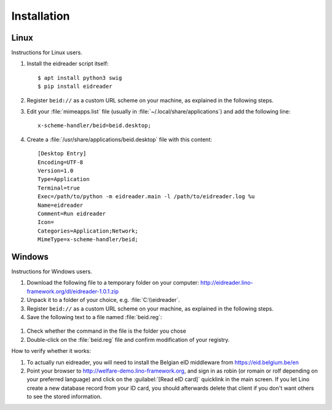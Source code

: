 ============
Installation
============

Linux
=====

Instructions for Linux users.

#. Install the eidreader script itself::

      $ apt install python3 swig
      $ pip install eidreader


#. Register ``beid://`` as a custom URL scheme on your machine, as
   explained in the following steps.

#. Edit your :file:`mimeapps.list` file (usually in
   :file:`~/.local/share/applications`) and add the following line::

     x-scheme-handler/beid=beid.desktop;

#. Create a :file:`/usr/share/applications/beid.desktop` file
   with this content::

    [Desktop Entry]
    Encoding=UTF-8
    Version=1.0
    Type=Application
    Terminal=true
    Exec=/path/to/python -m eidreader.main -l /path/to/eidreader.log %u
    Name=eidreader
    Comment=Run eidreader
    Icon=
    Categories=Application;Network;
    MimeType=x-scheme-handler/beid;
  

  

Windows
=======

Instructions for Windows users.

#. Download the following file
   to a temporary folder on your computer:
   http://eidreader.lino-framework.org/dl/eidreader-1.0.1.zip
  
#. Unpack it to a folder of your choice,
   e.g. :file:`C:\\eidreader`.

#. Register ``beid://`` as a custom URL scheme on your machine, as
   explained in the following steps.

#. Save the following text to a file named :file:`beid.reg`:

  .. literalinclude:: beid.reg
      :encoding: utf-16

#. Check whether the command in the file is the folder you chose

#. Double-click on the :file:`beid.reg` file and confirm modification
   of your registry.


How to verify whether it works:   

#. To actually run eidreader, you will need to install the Belgian eID
   middleware from https://eid.belgium.be/en

#. Point your browser to http://welfare-demo.lino-framework.org, and
   sign in as robin (or romain or rolf depending on your preferred
   language) and click on the :guilabel:`[Read eID card]` quicklink in
   the main screen.  If you let Lino create a new database record from
   your ID card, you should afterwards delete that client if you don't
   want others to see the stored information.

  
